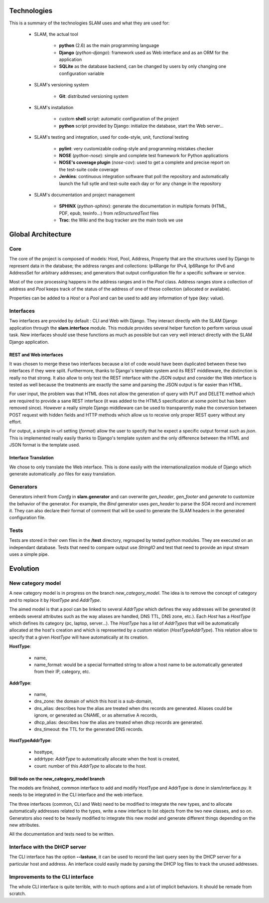 Technologies
------------

This is a summary of the technologies SLAM uses and what they are used for:

    * SLAM, the actual tool

        * **python** (2.6) as the main programming language
        * **Django** (*python-django*): framework used as Web interface and as
          an ORM for the application
        * **SQLite** as the database backend, can be changed by users by only
          changing one configuration variable

    * SLAM's versioning system

        * **Git**: distributed versioning system

    * SLAM's installation

        * custom **shell** script: automatic configuration of the project
        * **python** script provided by Django: initialize the database, start
          the Web server…

    * SLAM's testing and integration, used for code-style, unit, functional
      testing

        * **pylint**: very customizable coding-style and programming mistakes
          checker
        * **NOSE** (*python-nose*): simple and complete test framework for
          Python applications
        * **NOSE's coverage plugin** (*nose-cov*): used to get a complete and
          precise report on the test-suite code coverage
        * **Jenkins**: continuous integration software that poll the repository
          and automatically launch the full sytle and test-suite each day or
          for any change in the repository

    * SLAM's documentation and project management

        * **SPHINX** (*python-sphinx*): generate the documentation in multiple
          formats (HTML, PDF, epub, texinfo…) from *reStructuredText* files
        * **Trac**: the Wiki and the bug tracker are the main tools we use


Global Architecture
-------------------

Core
^^^^

The core of the project is composed of models: Host, Pool, Address, Property
that are the structures used by Django to represent data in the database; the
address ranges and collections: Ip4Range for IPv4, Ip6Range for IPv6 and
AddressSet for arbitrary addresses; and generators that output configuration
file for a specific software or service.

Most of the core processing happens in the address ranges and in the *Pool*
class. Address ranges store a collection of address and *Pool* keeps track of
the status of the address of one of these collection (allocated or available).

Properties can be added to a *Host* or a *Pool* and can be used to add any
information of type (key: value).

Interfaces
^^^^^^^^^^

Two interfaces are provided by default : CLI and Web with Django. They interact
directly with the SLAM Django application through the **slam.interface**
module. This module provides several helper function to perform various usual
task. New interfaces should use these functions as much as possible but can
very well interact directly with the SLAM Django application.

REST and Web interfaces
"""""""""""""""""""""""

It was chosen to merge these two interfaces because a lot of code would have
been duplicated between these two interfaces if they were split. Furthermore,
thanks to Django's template system and its REST middleware, the distinction is
really no that strong. It also allow to only test the REST interface with the
JSON output and consider the Web interface is tested as well because the
treatments are exactly the same and parsing the JSON output is far easier than
HTML.

For user input, the problem was that HTML does not allow the generation of
query with PUT and DELETE method which are required to provide a sane REST
interface (it was added to the HTML5 specification at some point but has been
removed since). However a really simple Django middleware can be used to
transparently make the conversion between POST request with hidden fields and
HTTP methods which allow us to receive only proper REST query without any
effort.

For output, a simple in-url setting (*format*) allow the user to specify that
he expect a specific output format such as *json*. This is implemented really
easily thanks to Django's template system and the only difference between the
HTML and JSON format is the template used.

Interface Translation
"""""""""""""""""""""

We chose to only translate the Web interface. This is done easily with the
internationalization module of Django which generate automatically *.po* files
for easy translation.

Generators
^^^^^^^^^^

Generators inherit from *Confg* in **slam.generator** and can overwrite
*gen_header*, *gen_footer* and *generate* to customize the behavior of the
generator. For example, the *Bind* generator uses *gen_header* to parse the
*SOA* record and increment it. They can also declare their format of comment
that will be used to generate the SLAM headers in the generated configuration
file.

Tests
^^^^^

Tests are stored in their own files in the **/test** directory, regrouped by
tested python modules. They are executed on an independant database. Tests that
need to compare output use *StringIO* and test that need to provide an input
stream uses a simple pipe.

Evolution
---------

New category model
^^^^^^^^^^^^^^^^^^

A new category model is in progress on the branch *new_category_model*. The
idea is to remove the concept of category and to replace it by *HostType* and
*AddrType*.

The aimed model is that a pool can be linked to several *AddrType* which
defines the way addresses will be generated (it embeds several attributes such
as the way aliases are handled, DNS TTL, DNS zone, etc.). Each *Host* has a
*HostType* which defines its category (pc, laptop, server...). The *HostType*
has a list of *AddrTypes* that will be automatically allocated at the host's
creation and which is represented by a custom relation (*HostTypeAddrType*).
This relation allow to specify that a given *HostType* will have automatically
at its creation.

**HostType**:

    * name,
    * name_format: would be a special formatted string to allow a host name to
      be automatically generated from their IP, category, etc.

**AddrType**:

    * name,
    * dns_zone: the domain of which this host is a sub-domain,
    * dns_alias: describes how the alias are treated when dns records are
      generated. Aliases could be ignore, or generated as CNAME, or as
      alternative A records,
    * dhcp_alias: describes how the alias are treated when dhcp records are
      generated.
    * dns_timeout: the TTL for the generated DNS records.

**HostTypeAddrType**:

    * hosttype,
    * addrtype: *AddrType* to automatically allocate when the host is created,
    * count: number of this *AddrType* to allocate to the host.

Still todo on the new_category_model branch
"""""""""""""""""""""""""""""""""""""""""""

The models are finished, common interface to add and modify HostType and
AddrType is done in slam/interface.py. It needs to be integrated in the CLI
interface and the web interface.

The three interfaces (common, CLI and Web) need to be modified to integrate the
new types, and to allocate automatically addresses related to the types, write
a new interface to list objects from the two new classes, and so on.
Generators also need to be heavily modified to integrate this new model and
generate different things depending on the new attributes.

All the documentation and tests need to be written.

Interface with the DHCP server
^^^^^^^^^^^^^^^^^^^^^^^^^^^^^^

The CLI interface has the option **--lastuse**, it can be used to record the
last query seen by the DHCP server for a particular host and address.
An interface could easily made by parsing the DHCP log files to track the
unused addresses.

Improvements to the CLI interface
^^^^^^^^^^^^^^^^^^^^^^^^^^^^^^^^^

The whole CLI interface is quite terrible, with to much options and a lot of
implicit behaviors. It should be remade from scratch.
